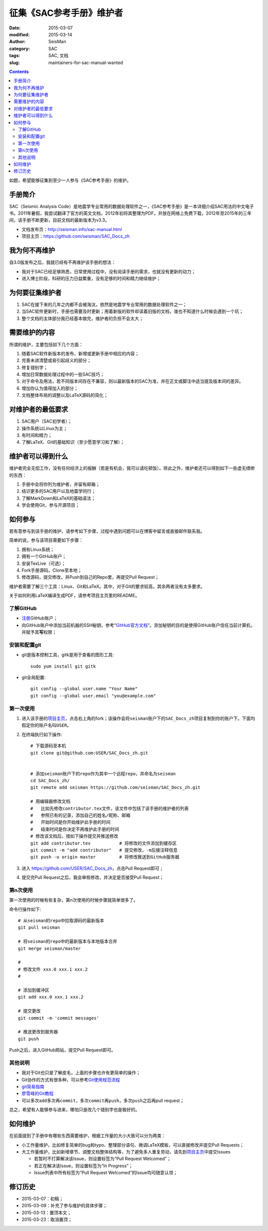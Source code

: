 征集《SAC参考手册》维护者
#########################

:date: 2015-03-07
:modified: 2015-03-14
:author: SeisMan
:category: SAC
:tags: SAC, 文档
:slug: maintainers-for-sac-manual-wanted

.. contents::

如题，希望能够征集到至少一人参与《SAC参考手册》的维护。

手册简介
========

SAC（Seismic Analysis Code）是地震学专业常用的数据处理软件之一，《SAC参考手册》是一本详细介绍SAC用法的中文电子书。2011年暑假，我尝试翻译了官方的英文文档，2012年初将其整理为PDF，并放在网络上免费下载，2012年至2015年的三年间，该手册不断更新，目前文档的最新版本为v3.3。

- 文档发布页：http://seisman.info/sac-manual.html
- 项目主页：https://github.com/seisman/SAC_Docs_zh

我为何不再维护
==============

自3.0版发布之后，我就已经有不再维护该手册的想法：

- 我对于SAC已经足够熟悉，日常使用过程中，没有阅读手册的需求，也就没有更新的动力；
- 进入博士阶段，科研的压力日益繁重，没有足够的时间和精力继续维护；

为何要征集维护者
================

#. SAC在接下来的几年之内都不会被淘汰，依然是地震学专业常用的数据处理软件之一；
#. 当SAC软件更新时，手册也需要及时更新；用着新版的软件却读着旧版的文档，谁也不知道什么时候会遇到一个坑；
#. 整个文档的主体部分我已经基本做完，维护者的负担不会太大；

需要维护的内容
==============

所谓的维护，主要包括如下几个方面：

#. 随着SAC软件新版本的发布，新增或更新手册中相应的内容；
#. 完善未讲清楚或易引起歧义的部分；
#. 修复错别字；
#. 增加日常数据处理过程中的一些SAC技巧；
#. 对于命令及用法，若不同版本间存在不兼容，则以最新版本的SAC为准，并在正文或脚注中适当提及版本间的差异。
#. 增加你认为值得加入的部分；
#. 文档整体布局的调整以及LaTeX源码的简化；

对维护者的最低要求
==================

#. SAC用户（SAC初学者）；
#. 操作系统以Linux为主；
#. 有时间和精力；
#. 了解LaTeX、Git的基础知识（至少愿意学习和了解）；

维护者可以得到什么
==================

维护者完全无偿工作，没有任何经济上的报酬（若是有机会，我可以请吃顿饭）。除此之外，维护者还可以得到如下一些虚无缥缈的东西：

#. 手册中会将你列为维护者，并留有邮箱；
#. 结识更多的SAC用户以及地震学同行；
#. 了解MarkDown和LaTeX的基础语法；
#. 学会使用Git，参与开源项目；

如何参与
========

若有意参与到该手册的维护，请参考如下步骤，过程中遇到问题可以在博客中留言或直接邮件联系我。

简单的说，参与该项目需要如下步骤：

#. 拥有Linux系统；
#. 拥有一个GitHub账户；
#. 安装TexLive（可选）；
#. Fork手册源码，Clone至本地；
#. 修改源码，提交修改，并Push到自己的Repo里，再提交Pull Request；

维护者需要了解三个工具：Linux、Git和LaTeX。其中，对于Git的要求较高，其余两者没有太多要求。

关于如何利用LaTeX编译生成PDF，请参考项目主页里的README。

了解GitHub
----------

- `注册 <https://github.com/join>`_\ GitHub账户；
- 向GitHub账户中添加当前机器的SSH秘钥，参考“\ `GitHub官方文档 <https://help.github.com/articles/generating-ssh-keys/>`_\ ”。添加秘钥的目的是使得GitHub账户信任当前计算机，并赋予其\ **写**\ 权限；

安装和配置git
-------------

- git是版本控制工具，gitk是用于查看的图形工具::

    sudo yum install git gitk

- git全局配置::

    git config --global user.name "Your Name"
    git config --global user.email "you@example.com"

第一次使用
----------

#. 进入该手册的\ `项目主页 <https://github.com/seisman/SAC_Docs_zh>`_\ ，点击右上角的fork；该操作会将\ ``seisman``\ 账户下的\ ``SAC_Docs_zh``\ 项目复制到你的账户下。下面均假定你的账户名叫\ ``USER``\ 。

#. 在终端执行如下操作::

       # 下载源码至本机
       git clone git@github.com:USER/SAC_Docs_zh.git


       # 添加seisman账户下的repo作为其中一个远程repo，并命名为seisman
       cd SAC_Docs_zh/
       git remote add seisman https://github.com/seisman/SAC_Docs_zh.git

       # 用编辑器修改文档
       #   比如先修改contributor.tex文件，该文件中包括了该手册的维护者的列表
       #   参照已有的记录，添加自己的姓名/昵称、邮箱
       #   开始时间是你开始维护此手册的时间
       #   结束时间是你决定不再维护此手册的时间
       # 修改该文档后，按如下操作提交并推送修改
       git add contributor.tex           # 将修改的文件添加到缓存区
       git commit -m "add contributor"   # 提交修改，-m后接注释信息
       git push -u origin master         # 将修改推送到GitHub服务器

#. 进入 https://github.com/USER/SAC_Docs_zh\ ，点击Pull Request即可；
#. 提交完Pull Request之后，我会审核修改，并决定是否接受Pull Request；

第n次使用
---------

第一次使用的时候有些复杂，第n次使用的时候步骤就简单很多了。

命令行操作如下::

    # 从seisman的repo中拉取源码的最新版本
    git pull seisman

    # 将seisman的repo中的最新版本与本地版本合并
    git merge seisman/master

    #
    # 修改文件 xxx.0 xxx.1 xxx.2
    #

    # 添加到缓冲区
    git add xxx.0 xxx.1 xxx.2

    # 提交更改
    git commit -m 'commit messages'

    # 推送更改到服务器
    git push

Push之后，进入GitHub网站，提交Pull Request即可。

其他说明
--------

- 我对于Git也只是了解皮毛，上面的步骤也许有更简单的操作；
- Git协作的方式有很多种，可以参考\ `Git使用规范流程 <http://www.ruanyifeng.com/blog/2015/08/git-use-process.html>`_
- `git简易指南 <http://www.bootcss.com/p/git-guide/>`_
- `廖雪峰的Git教程 <http://www.liaoxuefeng.com/wiki/0013739516305929606dd18361248578c67b8067c8c017b000>`_
- 可以多次\ ``add``\ 多次再\ ``commit``\ ，多次\ ``commit``\ 再\ ``push``\ ，多次\ ``push``\ 之后再pull request；

总之，希望有人能够参与进来，哪怕只是改几个错别字也是极好的。

如何维护
========

在前面提到了手册中有哪些东西需要维护，根据工作量的大小大致可以分为两类：

- 小工作量维护，比如修复简单的bug和typo、整理部分语句、微调LaTeX模板，可以直接修改并提交Pull Requests；
- 大工作量维护，比如新增章节、调整文档整体结构等，为了避免多人重复劳动，请先到\ `项目主页 <https://github.com/seisman/SAC_Docs_zh>`_\ 中提交Issues

  - 若暂时不打算解决该Issue，则设置标签为“Pull Request Welcomed”；
  - 若正在解决该Issue，则设置标签为“In Progress”；
  - Issue列表中所有标签为“Pull Request Welcomed”的Issue均可随意认领；

修订历史
========

- 2015-03-07：初稿；
- 2015-03-09：补充了参与维护的具体步骤；
- 2015-03-13：置顶本文；
- 2015-03-23：取消置顶；
